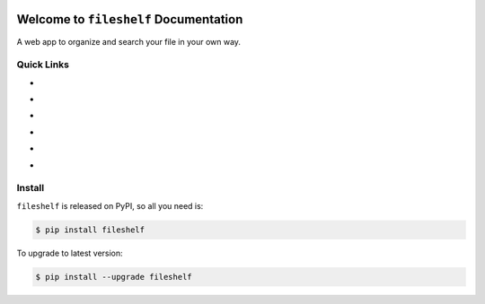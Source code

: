 .. image:: https://travis-ci.org/MacHu-GWU/fileshelf-project.svg?branch=master
    :target: https://travis-ci.org/MacHu-GWU/fileshelf-project?branch=master

.. image:: https://codecov.io/gh/MacHu-GWU/fileshelf-project/branch/master/graph/badge.svg
  :target: https://codecov.io/gh/MacHu-GWU/fileshelf-project

.. image:: https://img.shields.io/pypi/v/fileshelf.svg
    :target: https://pypi.python.org/pypi/fileshelf

.. image:: https://img.shields.io/pypi/l/fileshelf.svg
    :target: https://pypi.python.org/pypi/fileshelf

.. image:: https://img.shields.io/pypi/pyversions/fileshelf.svg
    :target: https://pypi.python.org/pypi/fileshelf

.. image:: https://img.shields.io/badge/Star_Me_on_GitHub!--None.svg?style=social
    :target: https://github.com/MacHu-GWU/fileshelf-project


Welcome to ``fileshelf`` Documentation
==============================================================================

A web app to organize and search your file in your own way.


Quick Links
------------------------------------------------------------------------------

- .. image:: https://img.shields.io/badge/Link-Document-red.svg
      :target: http://www.wbh-doc.com.s3.amazonaws.com/fileshelf/index.html

- .. image:: https://img.shields.io/badge/Link-API_Reference_and_Source_Code-red.svg
      :target: http://www.wbh-doc.com.s3.amazonaws.com/fileshelf/py-modindex.html

- .. image:: https://img.shields.io/badge/Link-Install-red.svg
      :target: `install`_

- .. image:: https://img.shields.io/badge/Link-GitHub-blue.svg
      :target: https://github.com/MacHu-GWU/fileshelf-project

- .. image:: https://img.shields.io/badge/Link-Submit_Issue_and_Feature_Request-blue.svg
      :target: https://github.com/MacHu-GWU/fileshelf-project/issues

- .. image:: https://img.shields.io/badge/Link-Download-blue.svg
      :target: https://pypi.python.org/pypi/fileshelf#downloads


.. _install:

Install
------------------------------------------------------------------------------

``fileshelf`` is released on PyPI, so all you need is:

.. code-block:: console

    $ pip install fileshelf

To upgrade to latest version:

.. code-block:: console

    $ pip install --upgrade fileshelf


